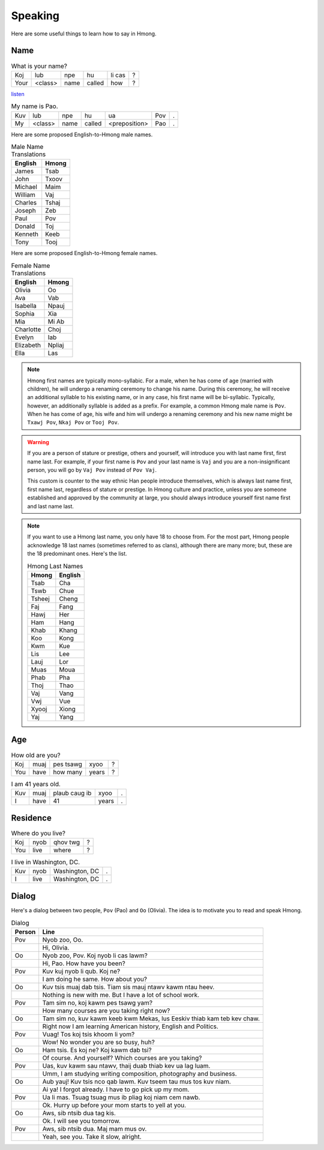 Speaking
========

Here are some useful things to learn how to say in Hmong.

Name
----

.. csv-table:: What is your name?

    Koj, lub, npe, hu, li cas, ?
    Your, <class>, name, called, how, ?

`listen <generate.html?q=koj+lub+npe+hu+li+cas>`_

.. csv-table:: My name is Pao.

    Kuv, lub, npe, hu, ua, Pov, .
    My, <class>, name, called, <preposition>, Pao, .

Here are some proposed English-to-Hmong male names.

.. csv-table:: Male Name Translations
    :header: English, Hmong

    James, Tsab
    John, Txoov
    Michael, Maim
    William, Vaj
    Charles, Tshaj
    Joseph, Zeb
    Paul, Pov
    Donald, Toj
    Kenneth, Keeb
    Tony, Tooj

Here are some proposed English-to-Hmong female names.

.. csv-table:: Female Name Translations
    :header: English, Hmong

    Olivia, Oo
    Ava, Vab
    Isabella, Npauj
    Sophia, Xia
    Mia, Mi Ab
    Charlotte, Choj
    Evelyn, Iab
    Elizabeth, Npliaj
    Ella, Las


.. note::

    Hmong first names are typically mono-syllabic. For a male, when he has come of age (married with children), he will undergo a renaming ceremony to change his name. During this ceremony, he will receive an additional syllable to his existing name, or in any case, his first name will be bi-syllabic. Typically, however, an additionally syllable is added as a prefix. For example, a common Hmong male name is ``Pov``. When he has come of age, his wife and him will undergo a renaming ceremony and his new name might be ``Txawj Pov``, ``Nkaj Pov`` or ``Tooj Pov``.

.. warning:: 

    If you are a person of stature or prestige, others and yourself, will introduce you with last name first, first name last. For example, if your first name is ``Pov`` and your last name is ``Vaj`` and you are a non-insignificant person, you will go by ``Vaj Pov`` instead of ``Pov Vaj``.

    This custom is counter to the way ethnic Han people introduce themselves, which is always last name first, first name last, regardless of stature or prestige. In Hmong culture and practice, unless you are someone established and approved by the community at large, you should always introduce yourself first name first and last name last. 

.. note::

    If you want to use a Hmong last name, you only have 18 to choose from. For the most part, Hmong people acknowledge 18 last names (sometimes referred to as clans), although there are many more; but, these are the 18 predominant ones. Here's the list.

    .. csv-table:: Hmong Last Names
        :header: Hmong, English

        Tsab, Cha
        Tswb, Chue
        Tsheej, Cheng
        Faj, Fang
        Hawj, Her
        Ham, Hang
        Khab, Khang
        Koo, Kong
        Kwm, Kue
        Lis, Lee
        Lauj, Lor
        Muas, Moua
        Phab, Pha
        Thoj, Thao
        Vaj, Vang
        Vwj, Vue
        Xyooj, Xiong
        Yaj, Yang

Age
---

.. csv-table:: How old are you?

    Koj, muaj, pes tsawg, xyoo, ?
    You, have, how many, years, ?

.. csv-table:: I am 41 years old.

    Kuv, muaj, plaub caug ib, xyoo, .
    I, have, 41, years, .

Residence
---------

.. csv-table:: Where do you live?

    Koj, nyob, qhov twg, ?
    You, live, where, ?

.. csv-table:: I live in Washington, DC.

    Kuv, nyob, "Washington, DC", .
    I, live, "Washington, DC", .

Dialog
------

Here's a dialog between two people, ``Pov`` (Pao) and ``Oo`` (Olivia). The idea is to motivate you to read and speak Hmong.

.. csv-table:: Dialog
    :header: Person, Line

    Pov, "Nyob zoo, Oo."
    , "Hi, Olivia."
    Oo, "Nyob zoo, Pov. Koj nyob li cas lawm?"
    , "Hi, Pao. How have you been?"
    Pov, "Kuv kuj nyob li qub. Koj ne?"
    , "I am doing he same. How about you?"
    Oo, "Kuv tsis muaj dab tsis. Tiam sis mauj ntawv kawm ntau heev."
    , "Nothing is new with me. But I have a lot of school work."
    Pov, "Tam sim no, koj kawm pes tsawg yam?"
    , "How many courses are you taking right now?"
    Oo, "Tam sim no, kuv kawm keeb kwm Mekas, lus Eeskiv thiab kam teb kev chaw."
    , "Right now I am learning American history, English and Politics."
    Pov, "Vuag! Tos koj tsis khoom li yom?"
    , "Wow! No wonder you are so busy, huh?"
    Oo, "Ham tsis. Es koj ne? Koj kawm dab tsi?"
    , "Of course. And yourself? Which courses are you taking?"
    Pov, "Uas, kuv kawm sau ntawv, thaij duab thiab kev ua lag luam."
    , "Umm, I am studying writing composition, photography and business."
    Oo, "Aub yauj! Kuv tsis nco qab lawm. Kuv tseem tau mus tos kuv niam."
    , "Ai ya! I forgot already. I have to go pick up my mom."
    Pov, "Ua li mas. Tsuag tsuag mus ib pliag koj niam cem nawb."
    , "Ok. Hurry up before your mom starts to yell at you."
    Oo, "Aws, sib ntsib dua tag kis."
    , "Ok. I will see you tomorrow."
    Pov, "Aws, sib ntsib dua. Maj mam mus ov."
    , "Yeah, see you. Take it slow, alright."